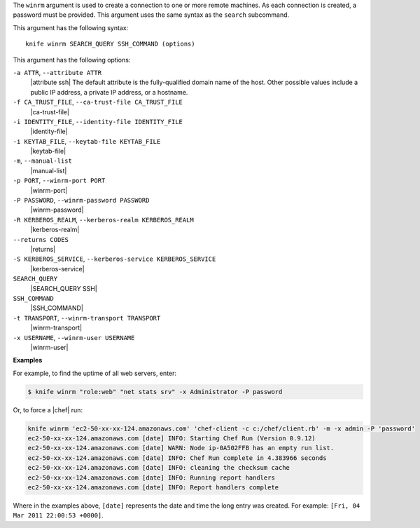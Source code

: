 .. The contents of this file are included in multiple topics.
.. This file describes a command or a sub-command for Knife.
.. This file should not be changed in a way that hinders its ability to appear in multiple documentation sets.


The ``winrm`` argument is used to create a connection to one or more remote machines. As each connection is created, a password must be provided. This argument uses the same syntax as the ``search`` subcommand.

This argument has the following syntax::

   knife winrm SEARCH_QUERY SSH_COMMAND (options)

This argument has the following options:

``-a ATTR``, ``--attribute ATTR``
   |attribute ssh| The default attribute is the fully-qualified domain name of the host. Other possible values include a public IP address, a private IP address, or a hostname.

``-f CA_TRUST_FILE``, ``--ca-trust-file CA_TRUST_FILE``
   |ca-trust-file|

``-i IDENTITY_FILE``, ``--identity-file IDENTITY_FILE``
   |identity-file|

``-i KEYTAB_FILE``, ``--keytab-file KEYTAB_FILE``
   |keytab-file|

``-m``, ``--manual-list``
   |manual-list|

``-p PORT``, ``--winrm-port PORT``
   |winrm-port|

``-P PASSWORD``, ``--winrm-password PASSWORD``
   |winrm-password|

``-R KERBEROS_REALM``, ``--kerberos-realm KERBEROS_REALM``
   |kerberos-realm|

``--returns CODES``
   |returns|

``-S KERBEROS_SERVICE``, ``--kerberos-service KERBEROS_SERVICE``
   |kerberos-service| 

``SEARCH_QUERY``
   |SEARCH_QUERY SSH|

``SSH_COMMAND``
   |SSH_COMMAND|

``-t TRANSPORT``, ``--winrm-transport TRANSPORT``
   |winrm-transport|

``-x USERNAME``, ``--winrm-user USERNAME``
   |winrm-user|

**Examples**

For example, to find the uptime of all web servers, enter:

.. code-block:: bash

   $ knife winrm "role:web" "net stats srv" -x Administrator -P password

Or, to force a |chef| run:

.. code-block:: bash

   knife winrm 'ec2-50-xx-xx-124.amazonaws.com' 'chef-client -c c:/chef/client.rb' -m -x admin -P 'password'
   ec2-50-xx-xx-124.amazonaws.com [date] INFO: Starting Chef Run (Version 0.9.12)
   ec2-50-xx-xx-124.amazonaws.com [date] WARN: Node ip-0A502FFB has an empty run list.
   ec2-50-xx-xx-124.amazonaws.com [date] INFO: Chef Run complete in 4.383966 seconds
   ec2-50-xx-xx-124.amazonaws.com [date] INFO: cleaning the checksum cache
   ec2-50-xx-xx-124.amazonaws.com [date] INFO: Running report handlers
   ec2-50-xx-xx-124.amazonaws.com [date] INFO: Report handlers complete

Where in the examples above, ``[date]`` represents the date and time the long entry was created. For example: ``[Fri, 04 Mar 2011 22:00:53 +0000]``.





